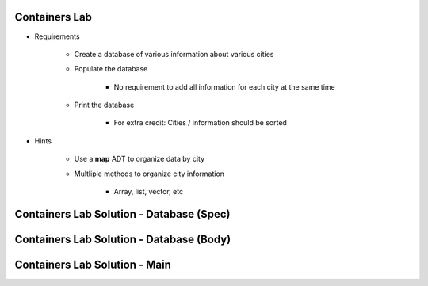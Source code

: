 ----------------
Containers Lab
----------------

* Requirements

   - Create a database of various information about various cities
   - Populate the database

      - No requirement to add all information for each city at the same time

   - Print the database

      - For extra credit: Cities / information should be sorted

* Hints

   - Use a **map** ADT to organize data by city
   - Multliple methods to organize city information

      - Array, list, vector, etc

-------------------------------------------
Containers Lab Solution - Database (Spec)
-------------------------------------------

.. container:: source_include labs/answers/410_containers.txt :start-after:--Database_Spec :end-before:--Database_Spec :code:Ada

-------------------------------------------
Containers Lab Solution - Database (Body)
-------------------------------------------

.. container:: source_include labs/answers/410_containers.txt :start-after:--Database_Body :end-before:--Database_Body :code:Ada

--------------------------------
Containers Lab Solution - Main
--------------------------------

.. container:: source_include labs/answers/410_containers.txt :start-after:--Main :end-before:--Main :code:Ada
